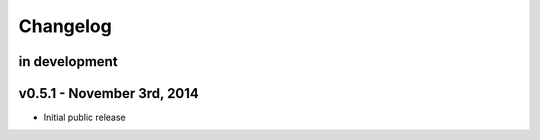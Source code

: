 Changelog
=========

in development
--------------

v0.5.1 - November 3rd, 2014
---------------------------

* Initial public release
